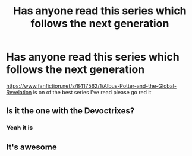 #+TITLE: Has anyone read this series which follows the next generation

* Has anyone read this series which follows the next generation
:PROPERTIES:
:Author: benjamin-is-ben
:Score: 1
:DateUnix: 1571827353.0
:DateShort: 2019-Oct-23
:END:
[[https://www.fanfiction.net/s/8417562/1/Albus-Potter-and-the-Global-Revelation]] is on of the best series I've read please go red it


** Is it the one with the Devoctrixes?
:PROPERTIES:
:Author: Uncommonality
:Score: 1
:DateUnix: 1571869990.0
:DateShort: 2019-Oct-24
:END:

*** Yeah it is
:PROPERTIES:
:Author: benjamin-is-ben
:Score: 1
:DateUnix: 1571914794.0
:DateShort: 2019-Oct-24
:END:


** It's awesome
:PROPERTIES:
:Author: IcyChains
:Score: 1
:DateUnix: 1571940384.0
:DateShort: 2019-Oct-24
:END:
